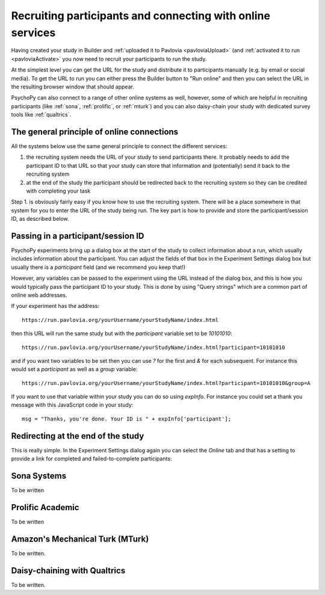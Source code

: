 .. _recruitingOnline:

Recruiting participants and connecting with online services
-------------------------------------------------------------

Having created your study in Builder and :ref:`uploaded it to Pavlovia <pavloviaUpload>` (and :ref:`activated it to run <pavloviaActivate>` you now need to recruit your participants to run the study.

At the simplest level you can get the URL for the study and distribute it to participants manually (e.g. by email or social media). To get the URL to run you can either press the Builder button to "Run online" |pavloviaRun| and then you can select the URL in the resulting browser window that should appear.

PsychoPy can also connect to a range of other online systems as well, however, some of which are helpful in recruiting participants (like :ref:`sona`, :ref:`prolific`, or :ref:`mturk`) and you can also daisy-chain your study with dedicated survey tools like :ref:`qualtrics`.


The general principle of online connections
~~~~~~~~~~~~~~~~~~~~~~~~~~~~~~~~~~~~~~~~~~~~~~~

All the systems below use the same general principle to connect the different services:

#. the recruiting system needs the URL of your study to send participants there. It probably needs to add the participant ID to that URL so that your study can store that information and (potentially) send it back to the recruiting system
#. at the end of the study  the participant should be redirected back to the recruiting system so they can be credited with completing your task

Step 1. is obviously fairly easy if you know how to use the recruiting system. There will be a place somewhere in that system for you to enter the URL of the study being run. The key part is how to provide and store the participant/session ID, as described below.

Passing in a participant/session ID
~~~~~~~~~~~~~~~~~~~~~~~~~~~~~~~~~~~~~~~

PsychoPy experiments bring up a dialog box at the start of the study to collect information about a run, which usually includes information about the participant. You can adjust the fields of that box in the Experiment Settings dialog box |experimentSettingsBtn| but usually there is a `participant` field (and we recommend you keep that!)

However, any variables can be passed to the experiment using the URL instead of the dialog box, and this is how you would typically pass the participant ID to your study. This is done by using "Query strings" which are a common part of online web addresses.

If your experiment has the address::

    https://run.pavlovia.org/yourUsername/yourStudyName/index.html

then this URL will run the same study but with the `participant` variable set to be `10101010`::

    https://run.pavlovia.org/yourUsername/yourStudyName/index.html?participant=10101010

and if you want two variables to be set then you can use `?` for the first and `&` for each subsequent. For instance this would set a `participant` as well as a `group` variable::

    https://run.pavlovia.org/yourUsername/yourStudyName/index.html?participant=10101010&group=A

If you want to use that variable within your study you can do so using `expInfo`. For instance you could set a thank you message with this JavaScript code in your study::

    msg = "Thanks, you're done. Your ID is " + expInfo['participant'];


Redirecting at the end of the study
~~~~~~~~~~~~~~~~~~~~~~~~~~~~~~~~~~~~~~~

This is really simple. In the Experiment Settings dialog again |experimentSettingsBtn| you can select the `Online` tab and that has a setting to provide a link for completed and failed-to-complete participants:

.. image:: /images/expSettingsURLs.png
    :scale: 50%
    :alt: Experiment Settings with completion links

.. _sona:

Sona Systems
~~~~~~~~~~~~~

To be written

.. _prolific:

Prolific Academic
~~~~~~~~~~~~~~~~~~~~~

To be written

.. _mturk:

Amazon's Mechanical Turk (MTurk)
~~~~~~~~~~~~~~~~~~~~~~~~~~~~~~~~~~~~

To be written.

.. _Qualtrics:

Daisy-chaining with Qualtrics
~~~~~~~~~~~~~~~~~~~~~~~~~~~~~~~~

To be written.

.. |pavloviaRun| image:: /images/pavloviaRun.png
    :alt: Run online button
    :scale: 50%

.. |experimentSettingsBtn| image:: /images/experimentSettingsBtn.png
    :alt: Experiemnt settings button
    :scale: 50%
